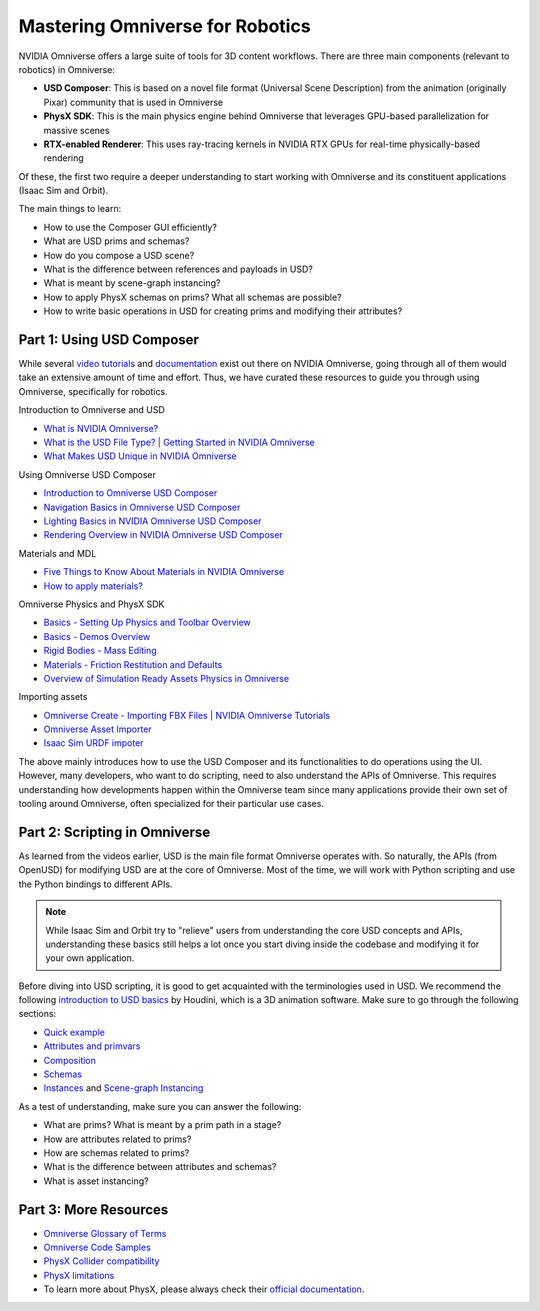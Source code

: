 Mastering Omniverse for Robotics
================================

NVIDIA Omniverse offers a large suite of tools for 3D content workflows.
There are three main components (relevant to robotics) in Omniverse:

-  **USD Composer**: This is based on a novel file format (Universal Scene
   Description) from the animation (originally Pixar) community that is
   used in Omniverse
-  **PhysX SDK**: This is the main physics engine behind Omniverse that
   leverages GPU-based parallelization for massive scenes
-  **RTX-enabled Renderer**: This uses ray-tracing kernels in NVIDIA RTX
   GPUs for real-time physically-based rendering

Of these, the first two require a deeper understanding to start working
with Omniverse and its constituent applications (Isaac Sim and Orbit).

The main things to learn:

-  How to use the Composer GUI efficiently?
-  What are USD prims and schemas?
-  How do you compose a USD scene?
-  What is the difference between references and payloads in USD?
-  What is meant by scene-graph instancing?
-  How to apply PhysX schemas on prims? What all schemas are possible?
-  How to write basic operations in USD for creating prims and modifying
   their attributes?


Part 1: Using USD Composer
--------------------------

While several `video
tutorials <https://www.youtube.com/@NVIDIA-Studio>`__ and
`documentation <https://docs.omniverse.nvidia.com/>`__ exist
out there on NVIDIA Omniverse, going through all of them would take an
extensive amount of time and effort. Thus, we have curated these
resources to guide you through using Omniverse, specifically for
robotics.

Introduction to Omniverse and USD

-  `What is NVIDIA Omniverse? <https://youtu.be/dvdB-ndYJBM>`__
-  `What is the USD File Type? \| Getting Started in NVIDIA Omniverse <https://youtu.be/GOdyx-oSs2M>`__
-  `What Makes USD Unique in NVIDIA Omniverse <https://youtu.be/o2x-30-PTkw>`__

Using Omniverse USD Composer

-  `Introduction to Omniverse USD Composer <https://youtu.be/_30Pf3nccuE>`__
-  `Navigation Basics in Omniverse USD Composer <https://youtu.be/kb4ZA3TyMak>`__
-  `Lighting Basics in NVIDIA Omniverse USD Composer <https://youtu.be/c7qyI8pZvF4>`__
-  `Rendering Overview in NVIDIA Omniverse USD Composer <https://youtu.be/dCvq2ZyYmu4>`__

Materials and MDL

-  `Five Things to Know About Materials in NVIDIA Omniverse <https://youtu.be/C0HmcQXaENc>`__
-  `How to apply materials? <https://docs.omniverse.nvidia.com/materials-and-rendering/latest/materials.html%23applying-materials>`__

Omniverse Physics and PhysX SDK

-  `Basics - Setting Up Physics and Toolbar Overview <https://youtu.be/nsJ0S9MycJI>`__
-  `Basics - Demos Overview <https://youtu.be/-y0-EVTj10s>`__
-  `Rigid Bodies - Mass Editing <https://youtu.be/GHl2RwWeRuM>`__
-  `Materials - Friction Restitution and Defaults <https://youtu.be/oTW81DltNiE>`__
-  `Overview of Simulation Ready Assets Physics in Omniverse <https://youtu.be/lFtEMg86lJc>`__

Importing assets

-  `Omniverse Create - Importing FBX Files \| NVIDIA Omniverse Tutorials <https://youtu.be/dQI0OpzfVHw>`__
-  `Omniverse Asset Importer <https://docs.omniverse.nvidia.com/extensions/latest/ext_asset-importer.html>`__
-  `Isaac Sim URDF impoter <https://docs.omniverse.nvidia.com/isaacsim/latest/ext_omni_isaac_urdf.html>`__

The above mainly introduces how to use the USD Composer and its
functionalities to do operations using the UI. However, many developers,
who want to do scripting, need to also understand the APIs of Omniverse.
This requires understanding how developments happen within the Omniverse
team since many applications provide their own set of tooling around
Omniverse, often specialized for their particular use cases.

Part 2: Scripting in Omniverse
------------------------------

As learned from the videos earlier, USD is the main file format
Omniverse operates with. So naturally, the APIs (from OpenUSD) for
modifying USD are at the core of Omniverse. Most of the time, we will
work with Python scripting and use the Python bindings to different
APIs.

.. note::

   While Isaac Sim and Orbit try to "relieve" users from understanding
   the core USD concepts and APIs, understanding these basics still
   helps a lot once you start diving inside the codebase and modifying
   it for your own application.

Before diving into USD scripting, it is good to get acquainted with the
terminologies used in USD. We recommend the following `introduction to
USD basics <https://www.sidefx.com/docs/houdini/solaris/usd.html>`__ by
Houdini, which is a 3D animation software.
Make sure to go through the following sections:

-  `Quick example <https://www.sidefx.com/docs/houdini/solaris/usd.html%23quick-example>`__
-  `Attributes and primvars <https://www.sidefx.com/docs/houdini/solaris/usd.html%23attrs>`__
-  `Composition <https://www.sidefx.com/docs/houdini/solaris/usd.html%23compose>`__
-  `Schemas <https://www.sidefx.com/docs/houdini/solaris/usd.html%23schemas>`__
-  `Instances <https://www.sidefx.com/docs/houdini/solaris/usd.html%23instancing>`__
   and `Scene-graph Instancing <https://openusd.org/dev/api/_usd__page__scenegraph_instancing.html>`__

As a test of understanding, make sure you can answer the following:

-  What are prims? What is meant by a prim path in a stage?
-  How are attributes related to prims?
-  How are schemas related to prims?
-  What is the difference between attributes and schemas?
-  What is asset instancing?

Part 3: More Resources
----------------------

- `Omniverse Glossary of Terms <https://docs.omniverse.nvidia.com/isaacsim/latest/common/glossary-of-terms.html>`__
- `Omniverse Code Samples <https://docs.omniverse.nvidia.com/dev-guide/latest/programmer_ref.html>`__
- `PhysX Collider compatibility <https://docs.omniverse.nvidia.com/extensions/latest/ext_physics/rigid-bodies.html#collidercompatibility>`__
- `PhysX limitations <https://docs.omniverse.nvidia.com/isaacsim/latest/features/physics/physX_limitations.html>`__
- To learn more about PhysX, please always check their `official documentation <https://nvidia-omniverse.github.io/PhysX/physx/>`__.
